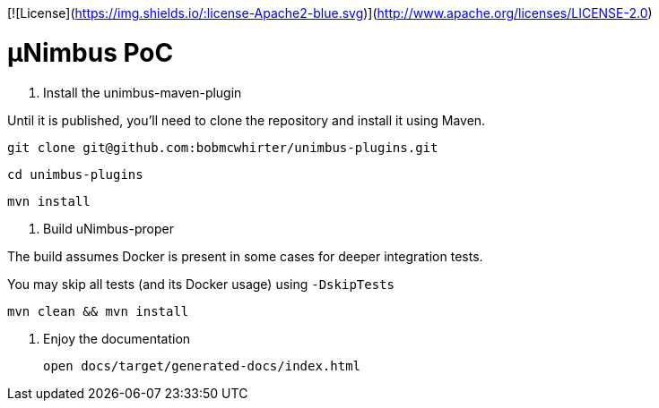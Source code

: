 [![License](https://img.shields.io/:license-Apache2-blue.svg)](http://www.apache.org/licenses/LICENSE-2.0)

= µNimbus PoC

. Install the unimbus-maven-plugin

Until it is published, you'll need to clone the repository and install it using Maven.

    git clone git@github.com:bobmcwhirter/unimbus-plugins.git

    cd unimbus-plugins

    mvn install

. Build uNimbus-proper

The build assumes Docker is present in some cases for deeper integration tests.

You may skip all tests (and its Docker usage) using `-DskipTests`

    mvn clean && mvn install

. Enjoy the documentation

    open docs/target/generated-docs/index.html

